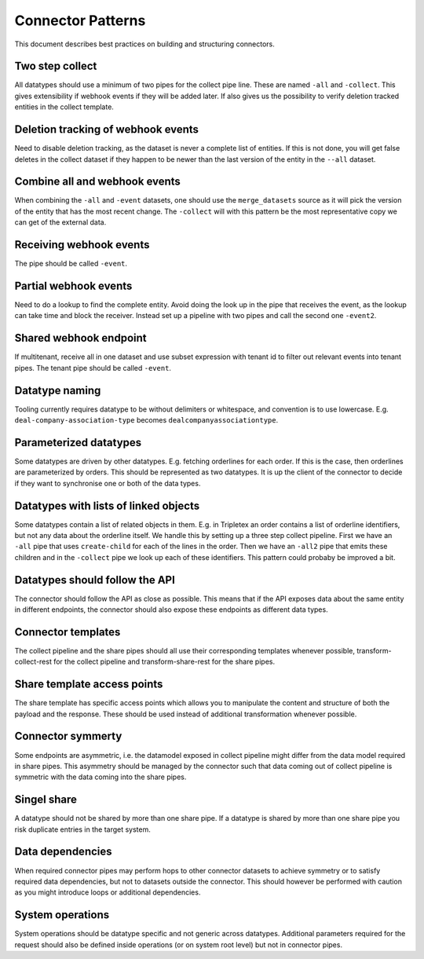==================
Connector Patterns
==================

This document describes best practices on building and structuring connectors.

Two step collect
================

All datatypes should use a minimum of two pipes for the collect pipe line. These are named ``-all`` and ``-collect``. This gives extensibility if webhook events if they will be added later. If also gives us the possibility to verify deletion tracked entities in the collect template.

Deletion tracking of webhook events
===================================

Need to disable deletion tracking, as the dataset is never a complete list of entities. If this is not done, you will get false deletes in the collect dataset if they happen to be newer than the last version of the entity in the ``--all`` dataset.

Combine all and webhook events
==============================
When combining the ``-all`` and ``-event`` datasets, one should use the ``merge_datasets`` source as it will pick the version of the entity that has the most recent change. The ``-collect`` will with this pattern be the most representative copy we can get of the external data.

Receiving webhook events
========================
The pipe should be called ``-event``.

Partial webhook events
======================

Need to do a lookup to find the complete entity. Avoid doing the look up in the pipe that receives the event, as the lookup can take time and block the receiver. Instead set up a pipeline with two pipes and call the second one ``-event2``.

Shared webhook endpoint
=======================

If multitenant, receive all in one dataset and use subset expression with tenant id to filter out relevant events into tenant pipes. The tenant pipe should be called ``-event``.

Datatype naming
===============

Tooling currently requires datatype to be without delimiters or whitespace, and convention is to use lowercase. E.g. ``deal-company-association-type`` becomes ``dealcompanyassociationtype``.

Parameterized datatypes
=======================

Some datatypes are driven by other datatypes. E.g. fetching orderlines for each order. If this is the case, then orderlines are parameterized by orders. This should be represented as two datatypes. It is up the client of the connector to decide if they want to synchronise one or both of the data types.

Datatypes with lists of linked objects
======================================

Some datatypes contain a list of related objects in them. E.g. in Tripletex an order contains a list of orderline identifiers, but not any data about the orderline itself. We handle this by setting up a three step collect pipeline. First we have an ``-all`` pipe that uses ``create-child`` for each of the lines in the order. Then we have an ``-all2`` pipe that emits these children and in the ``-collect`` pipe we look up each of these identifiers. This pattern could probaby be improved a bit.

Datatypes should follow the API
===============================

The connector should follow the API as close as possible. This means that if the API exposes data about the same entity in different endpoints, the connector should also expose these endpoints as different data types.

Connector templates 
===================

The collect pipeline and the share pipes should all use their corresponding templates whenever possible, transform-collect-rest for the collect pipeline and transform-share-rest for the share pipes. 

Share template access points
============================

The share template has specific access points which allows you to manipulate the content and structure of both the payload and the response. These should be used instead of additional transformation whenever possible.    

Connector symmerty 
==================

Some endpoints are asymmetric, i.e. the datamodel exposed in collect pipeline might differ from the data model required in share pipes. This asymmetry should be managed by the connector such that data coming out of collect pipeline is symmetric with the data coming into the share pipes. 

Singel share
============

A datatype should not be shared by more than one share pipe. If a datatype is shared by more than one share pipe you risk duplicate entries in the target system.

Data dependencies
=================

When required connector pipes may perform hops to other connector datasets to achieve symmetry or to satisfy required data dependencies, but not to datasets outside the connector. This should however be performed with caution as you might introduce loops or additional dependencies.

System operations
=================

System operations should be datatype specific and not generic across datatypes. Additional parameters required for the request should also be defined inside operations (or on system root level) but not in connector pipes.
